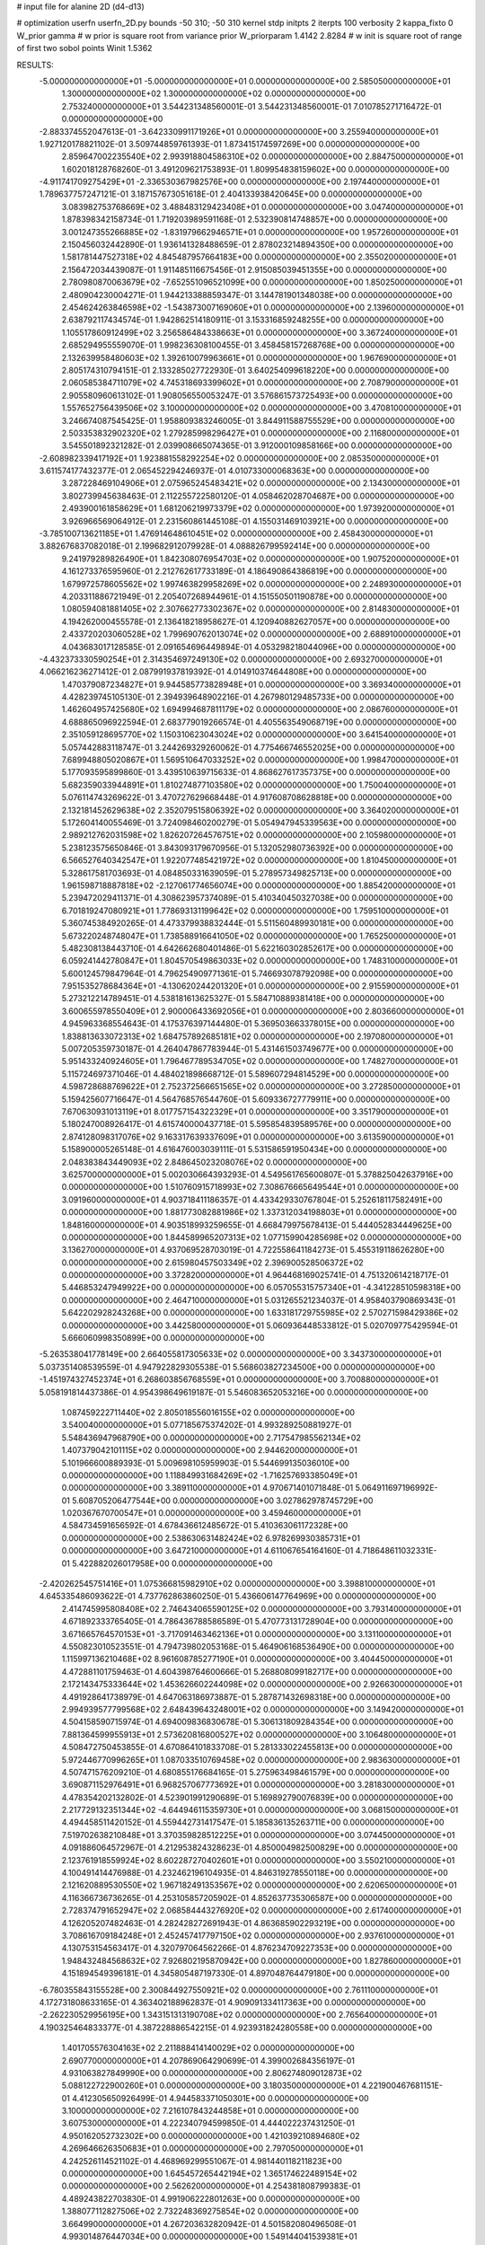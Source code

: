 # input file for alanine 2D (d4-d13)

# optimization
userfn       userfn_2D.py
bounds       -50 310; -50 310
kernel       stdp
initpts      2
iterpts      100
verbosity    2
kappa_fixto      0
W_prior  gamma
# w prior is square root from variance prior
W_priorparam 1.4142 2.8284
# w init is square root of range of first two sobol points
Winit 1.5362


RESULTS:
 -5.000000000000000E+01 -5.000000000000000E+01  0.000000000000000E+00       2.585050000000000E+01
  1.300000000000000E+02  1.300000000000000E+02  0.000000000000000E+00       2.753240000000000E+01       3.544231348560001E-01  3.544231348560001E-01       7.010785271716472E-01  0.000000000000000E+00
 -2.883374552047613E-01 -3.642330991171926E+01  0.000000000000000E+00       3.255940000000000E+01       1.927120178821102E-01  3.509744859761393E-01       1.873415174597269E+00  0.000000000000000E+00
  2.859647002235540E+02  2.993918804586310E+02  0.000000000000000E+00       2.884750000000000E+01       1.602018128768260E-01  3.491209621753893E-01       1.809954838159602E+00  0.000000000000000E+00
 -4.911741709275429E+01 -2.336530367982576E+00  0.000000000000000E+00       2.197440000000000E+01       1.789637757247121E-01  3.187157673051618E-01       2.404133938420645E+00  0.000000000000000E+00
  3.083982753768669E+02  3.488483129423408E+01  0.000000000000000E+00       3.047400000000000E+01       1.878398342158734E-01  1.719203989591168E-01       2.532390814748857E+00  0.000000000000000E+00
  3.001247355266885E+02 -1.831979662946571E+01  0.000000000000000E+00       1.957260000000000E+01       2.150456032442890E-01  1.936141328488659E-01       2.878023214894350E+00  0.000000000000000E+00
  1.581781447527318E+02  4.845487957664183E+00  0.000000000000000E+00       2.355020000000000E+01       2.156472034439087E-01  1.911485116675456E-01       2.915085039451355E+00  0.000000000000000E+00
  2.780980870063679E+02 -7.652551096521099E+00  0.000000000000000E+00       1.850250000000000E+01       2.480904230004271E-01  1.944213388859347E-01       3.144781901348038E+00  0.000000000000000E+00
  2.454624263846598E+02 -1.543873007169060E+01  0.000000000000000E+00       2.139600000000000E+01       2.638792117434574E-01  1.942862514180911E-01       3.153316859248255E+00  0.000000000000000E+00
  1.105517860912499E+02  3.256586484338663E+01  0.000000000000000E+00       3.367240000000000E+01       2.685294955559070E-01  1.998236308100455E-01       3.458458157268768E+00  0.000000000000000E+00
  2.132639958480603E+02  1.392610079963661E+01  0.000000000000000E+00       1.967690000000000E+01       2.805174310794151E-01  2.133285027722930E-01       3.640254099618220E+00  0.000000000000000E+00
  2.060585384711079E+02  4.745318693399602E+01  0.000000000000000E+00       2.708790000000000E+01       2.905580960613102E-01  1.908056550053247E-01       3.576861573725493E+00  0.000000000000000E+00
  1.557652756439506E+02  3.100000000000000E+02  0.000000000000000E+00       3.470810000000000E+01       3.246674087545425E-01  1.958809383246005E-01       3.844911588755529E+00  0.000000000000000E+00
  2.503353832902320E+02  1.279285998296427E+01  0.000000000000000E+00       2.116800000000000E+01       3.545501892321282E-01  2.039908665074365E-01       3.912000109858166E+00  0.000000000000000E+00
 -2.608982339417192E+01  1.923881558292254E+02  0.000000000000000E+00       2.085350000000000E+01       3.611574177432377E-01  2.065452294246937E-01       4.010733000068363E+00  0.000000000000000E+00
  3.287228469104906E+01  2.075965245483421E+02  0.000000000000000E+00       2.134300000000000E+01       3.802739945638463E-01  2.112255722580120E-01       4.058462028704687E+00  0.000000000000000E+00
  2.493900161858629E+01  1.681206219973379E+02  0.000000000000000E+00       1.973920000000000E+01       3.926966569064912E-01  2.231560861445108E-01       4.155031469103921E+00  0.000000000000000E+00
 -3.785100713621185E+01  1.476914648610451E+02  0.000000000000000E+00       2.458430000000000E+01       3.882676837082018E-01  2.199682912079928E-01       4.088826799592414E+00  0.000000000000000E+00
  9.241979289826490E+01  1.842308076954703E+02  0.000000000000000E+00       1.907520000000000E+01       4.161273376595960E-01  2.212762617733189E-01       4.186490864386819E+00  0.000000000000000E+00
  1.679972578605562E+02  1.997463829958269E+02  0.000000000000000E+00       2.248930000000000E+01       4.203311886721949E-01  2.205407268944961E-01       4.151550501190878E+00  0.000000000000000E+00
  1.080594081881405E+02  2.307662773302367E+02  0.000000000000000E+00       2.814830000000000E+01       4.194262000455578E-01  2.136418218958627E-01       4.120940882627057E+00  0.000000000000000E+00
  2.433720203060528E+02  1.799690762013074E+02  0.000000000000000E+00       2.688910000000000E+01       4.043683017128585E-01  2.091654696449894E-01       4.053298218044096E+00  0.000000000000000E+00
 -4.432373330590254E+01  2.314354697249130E+02  0.000000000000000E+00       2.693270000000000E+01       4.066216236271412E-01  2.087991937819392E-01       4.014910374644808E+00  0.000000000000000E+00
  1.470379087234827E+01  9.944585773828948E+01  0.000000000000000E+00       3.369340000000000E+01       4.428239745105130E-01  2.394939648902216E-01       4.267980129485733E+00  0.000000000000000E+00
  1.462604957425680E+02  1.694994687811179E+02  0.000000000000000E+00       2.086760000000000E+01       4.688865096922594E-01  2.683779019266574E-01       4.405563549068719E+00  0.000000000000000E+00
  2.351059128695770E+02  1.150310623043024E+02  0.000000000000000E+00       3.641540000000000E+01       5.057442883118747E-01  3.244269329260062E-01       4.775466746552025E+00  0.000000000000000E+00
  7.689948805020867E+01  1.569510647033252E+02  0.000000000000000E+00       1.998470000000000E+01       5.177093595899860E-01  3.439510639715633E-01       4.868627617357375E+00  0.000000000000000E+00
  5.682359033944891E+01  1.810274877103580E+02  0.000000000000000E+00       1.750040000000000E+01       5.076114743269622E-01  3.470727629668448E-01       4.917608708628818E+00  0.000000000000000E+00
  2.132181452629638E+02  2.352079515806392E+02  0.000000000000000E+00       3.364020000000000E+01       5.172604140055469E-01  3.724098460200279E-01       5.054947945339563E+00  0.000000000000000E+00
  2.989212762031598E+02  1.826207264576751E+02  0.000000000000000E+00       2.105980000000000E+01       5.238123575650846E-01  3.843093179670956E-01       5.132052980736392E+00  0.000000000000000E+00
  6.566527640342547E+01  1.922077485421972E+02  0.000000000000000E+00       1.810450000000000E+01       5.328617581703693E-01  4.084850331639059E-01       5.278957349825713E+00  0.000000000000000E+00
  1.961598718887818E+02 -2.127061774656074E+00  0.000000000000000E+00       1.885420000000000E+01       5.239472029411371E-01  4.308623957374089E-01       5.410340450327038E+00  0.000000000000000E+00
  6.701819247080921E+01  1.778693131199642E+02  0.000000000000000E+00       1.759510000000000E+01       5.360745384920265E-01  4.473379938832444E-01       5.511560489930181E+00  0.000000000000000E+00
  5.673220248748047E+01  1.738588916641050E+02  0.000000000000000E+00       1.765250000000000E+01       5.482308138443710E-01  4.642662680401486E-01       5.622160302852617E+00  0.000000000000000E+00
  6.059241442780847E+01  1.804570549863033E+02  0.000000000000000E+00       1.748310000000000E+01       5.600124579847964E-01  4.796254909771361E-01       5.746693078792098E+00  0.000000000000000E+00
  7.951535278684364E+01 -4.130620244201320E+01  0.000000000000000E+00       2.915590000000000E+01       5.273212214789451E-01  4.538181613625327E-01       5.584710889381418E+00  0.000000000000000E+00
  3.600655978550409E+01  2.900006433692056E+01  0.000000000000000E+00       2.803660000000000E+01       4.945963368554643E-01  4.175376397144480E-01       5.369503663378015E+00  0.000000000000000E+00
  1.838813633072313E+02  1.684757892685181E+02  0.000000000000000E+00       2.197080000000000E+01       5.007205359730187E-01  4.264047867783944E-01       5.431461503749677E+00  0.000000000000000E+00
  5.951433240924605E+01  1.796467789534705E+02  0.000000000000000E+00       1.748270000000000E+01       5.115724697371046E-01  4.484021898668712E-01       5.589607294814529E+00  0.000000000000000E+00
  4.598728688769622E+01  2.752372566651565E+02  0.000000000000000E+00       3.272850000000000E+01       5.159425607716647E-01  4.564768576544760E-01       5.609336727779911E+00  0.000000000000000E+00
  7.670630931013119E+01  8.017757154322329E+01  0.000000000000000E+00       3.351790000000000E+01       5.180247008926417E-01  4.615740000437718E-01       5.595854839589576E+00  0.000000000000000E+00
  2.874128098317076E+02  9.163317639337609E+01  0.000000000000000E+00       3.613590000000000E+01       5.158900005265148E-01  4.616476003039111E-01       5.531586591950434E+00  0.000000000000000E+00
  2.048383843449093E+02  2.848645023208076E+02  0.000000000000000E+00       3.625700000000000E+01       5.002030664393293E-01  4.549561765600807E-01       5.378825042637916E+00  0.000000000000000E+00
  1.510760915718993E+02  7.308676665649544E+01  0.000000000000000E+00       3.091960000000000E+01       4.903718411186357E-01  4.433429330767804E-01       5.252618117582491E+00  0.000000000000000E+00
  1.881773082881986E+02  1.337312034198803E+01  0.000000000000000E+00       1.848160000000000E+01       4.903518993259655E-01  4.668479975678413E-01       5.444052834449625E+00  0.000000000000000E+00
  1.844589965207313E+02  1.077159904285698E+02  0.000000000000000E+00       3.136270000000000E+01       4.937069528703019E-01  4.722558641184273E-01       5.455319118626280E+00  0.000000000000000E+00
  2.615980457503349E+02  2.396900528506372E+02  0.000000000000000E+00       3.372820000000000E+01       4.964468169025741E-01  4.751320614218717E-01       5.446853247949922E+00  0.000000000000000E+00
  6.057055315757340E+01 -4.341228510598318E+00  0.000000000000000E+00       2.464710000000000E+01       5.031265521234037E-01  4.958403790869343E-01       5.642202928243268E+00  0.000000000000000E+00
  1.633181729755985E+02  2.570271598429386E+02  0.000000000000000E+00       3.442580000000000E+01       5.060936448533812E-01  5.020709775429594E-01       5.666060998350899E+00  0.000000000000000E+00
 -5.263538041778149E+00  2.664055817305633E+02  0.000000000000000E+00       3.343730000000000E+01       5.037351408539559E-01  4.947922829305538E-01       5.568603827234500E+00  0.000000000000000E+00
 -1.451974327452374E+01  6.268603856768559E+01  0.000000000000000E+00       3.700880000000000E+01       5.058191814437386E-01  4.954398649619187E-01       5.546083652053216E+00  0.000000000000000E+00
  1.087459222711440E+02  2.805018556016155E+02  0.000000000000000E+00       3.540040000000000E+01       5.077185675374202E-01  4.993289250881927E-01       5.548436947968790E+00  0.000000000000000E+00
  2.717547985562134E+02  1.407379042101115E+02  0.000000000000000E+00       2.944620000000000E+01       5.101966600889393E-01  5.009698105959903E-01       5.544699135036010E+00  0.000000000000000E+00
  1.118849931684269E+02 -1.716257693385049E+01  0.000000000000000E+00       3.389110000000000E+01       4.970671401071848E-01  5.064911697196992E-01       5.608705206477544E+00  0.000000000000000E+00
  3.027862978745729E+00  1.020367670700547E+01  0.000000000000000E+00       3.459460000000000E+01       4.584734591656592E-01  4.678436612485672E-01       5.410363061172328E+00  0.000000000000000E+00
  2.538630631482424E+02  6.978269930385731E+01  0.000000000000000E+00       3.647210000000000E+01       4.611067654164160E-01  4.718648611032331E-01       5.422882026017958E+00  0.000000000000000E+00
 -2.420262545751416E+01  1.075366815982910E+02  0.000000000000000E+00       3.398810000000000E+01       4.645335486093622E-01  4.737762863860250E-01       5.436606147764969E+00  0.000000000000000E+00
  2.414745995808408E+02  2.746434065590125E+02  0.000000000000000E+00       3.793140000000000E+01       4.671892333765405E-01  4.786436788586589E-01       5.470773131728904E+00  0.000000000000000E+00
  3.671665764570153E+01 -3.717091463462136E+01  0.000000000000000E+00       3.131100000000000E+01       4.550823010523551E-01  4.794739802053168E-01       5.464906168536490E+00  0.000000000000000E+00
  1.115997136210468E+02  8.961608785277190E+01  0.000000000000000E+00       3.404450000000000E+01       4.472881101759463E-01  4.604398764600666E-01       5.268808099182717E+00  0.000000000000000E+00
  2.172143475333644E+02  1.453626602244098E+02  0.000000000000000E+00       2.926630000000000E+01       4.491928641738979E-01  4.647063186973887E-01       5.287871432698318E+00  0.000000000000000E+00
  2.994939577799568E+02  2.648439643248001E+02  0.000000000000000E+00       3.149420000000000E+01       4.504158590715974E-01  4.694009836830678E-01       5.306131809284354E+00  0.000000000000000E+00
  7.881364599955913E+01  2.573620816800527E+02  0.000000000000000E+00       3.106480000000000E+01       4.508472750453855E-01  4.670864101833708E-01       5.281333022455813E+00  0.000000000000000E+00
  5.972446770996265E+01  1.087033510769458E+02  0.000000000000000E+00       2.983630000000000E+01       4.507471576209210E-01  4.680855176684165E-01       5.275963498461579E+00  0.000000000000000E+00
  3.690871152976491E+01  6.968257067773692E+01  0.000000000000000E+00       3.281830000000000E+01       4.478354202132802E-01  4.523901991290689E-01       5.169892790076839E+00  0.000000000000000E+00
  2.217729132351344E+02 -4.644946115359730E+01  0.000000000000000E+00       3.068150000000000E+01       4.494458511420152E-01  4.559442731417547E-01       5.185836135263711E+00  0.000000000000000E+00
  7.519702638210848E+01  3.370359828512225E+01  0.000000000000000E+00       3.074450000000000E+01       4.091886064572967E-01  4.212953824328623E-01       4.850004982500829E+00  0.000000000000000E+00
  2.123761918559924E+02  8.602287270402601E+01  0.000000000000000E+00       3.550210000000000E+01       4.100491414476988E-01  4.232462196104935E-01       4.846319278550118E+00  0.000000000000000E+00
  2.121620889530550E+02  1.967182491353567E+02  0.000000000000000E+00       2.620650000000000E+01       4.116366736736265E-01  4.253105857205902E-01       4.852637735306587E+00  0.000000000000000E+00
  2.728374791652947E+02  2.068584443276920E+02  0.000000000000000E+00       2.617400000000000E+01       4.126205207482463E-01  4.282428272691943E-01       4.863685902293219E+00  0.000000000000000E+00
  3.708616709184248E+01  2.452457417797150E+02  0.000000000000000E+00       2.937610000000000E+01       4.130753154563417E-01  4.320797064562266E-01       4.876234709227353E+00  0.000000000000000E+00
  1.948432484568632E+02  7.926802195870942E+00  0.000000000000000E+00       1.827860000000000E+01       4.151894549396181E-01  4.345805487197330E-01       4.897048764479180E+00  0.000000000000000E+00
 -6.780355843155528E+00  2.300844927550921E+02  0.000000000000000E+00       2.761110000000000E+01       4.172731808633165E-01  4.363402188962837E-01       4.909091334117363E+00  0.000000000000000E+00
 -2.262230529956195E+00  1.343151313190708E+02  0.000000000000000E+00       2.765640000000000E+01       4.190325464833377E-01  4.387228886542215E-01       4.923931824280558E+00  0.000000000000000E+00
  1.401705576304163E+02  2.211888414140029E+02  0.000000000000000E+00       2.690770000000000E+01       4.207869064290699E-01  4.399002684356197E-01       4.931063827849990E+00  0.000000000000000E+00
  2.806274809012873E+02  5.088122722900260E+01  0.000000000000000E+00       3.180350000000000E+01       4.221900467681151E-01  4.412305650926499E-01       4.944583371050301E+00  0.000000000000000E+00
  3.100000000000000E+02  7.216107843244858E+01  0.000000000000000E+00       3.607530000000000E+01       4.222340794599850E-01  4.444022237431250E-01       4.950162052732302E+00  0.000000000000000E+00
  1.421039210894680E+02  4.269646626350683E+01  0.000000000000000E+00       2.797050000000000E+01       4.242526114521102E-01  4.468969299551067E-01       4.981440118211823E+00  0.000000000000000E+00
  1.645457265442194E+02  1.365174622489154E+02  0.000000000000000E+00       2.562620000000000E+01       4.254381808799383E-01  4.489243822703830E-01       4.991906222801263E+00  0.000000000000000E+00
  1.388077112827506E+02  2.732248369275854E+02  0.000000000000000E+00       3.664990000000000E+01       4.267203632820942E-01  4.501582080496508E-01       4.993014876447034E+00  0.000000000000000E+00
  1.549144041539381E+01  2.935200433552966E+02  0.000000000000000E+00       3.450850000000000E+01       4.279778379689224E-01  4.490111975040574E-01       4.981163490624499E+00  0.000000000000000E+00
  1.259889771426633E+02 -4.526986936888773E+01  0.000000000000000E+00       3.573630000000000E+01       4.263719289467574E-01  4.448483739091462E-01       4.945803411420025E+00  0.000000000000000E+00
  2.395145752358642E+02  2.169729232000430E+02  0.000000000000000E+00       3.119820000000000E+01       4.279478620310229E-01  4.441407988526928E-01       4.934987290286908E+00  0.000000000000000E+00
  1.471426040301090E+02  1.049755216626599E+02  0.000000000000000E+00       3.113760000000000E+01       4.278016601994514E-01  4.452813864011450E-01       4.932105486954537E+00  0.000000000000000E+00
  9.289534717960711E+01  1.139352356945704E+02  0.000000000000000E+00       3.026510000000000E+01       4.279590220526863E-01  4.445734684614874E-01       4.920158337618691E+00  0.000000000000000E+00
  2.343578865271403E+01 -8.493731200990840E+00  0.000000000000000E+00       3.143890000000000E+01       4.275108354470059E-01  4.465371758796103E-01       4.926840920158786E+00  0.000000000000000E+00
  3.021821292429682E+02  1.229179319307936E+02  0.000000000000000E+00       3.075680000000000E+01       4.278810260214241E-01  4.486053786271383E-01       4.934461511141648E+00  0.000000000000000E+00
  1.817712316334494E+02  6.689944152969821E+01  0.000000000000000E+00       2.936320000000000E+01       4.297068485725032E-01  4.495071669525602E-01       4.946257579821996E+00  0.000000000000000E+00
  2.566417800636521E+02  3.100000000000000E+02  0.000000000000000E+00       2.982880000000000E+01       4.315014941444681E-01  4.511202139378547E-01       4.963691586957101E+00  0.000000000000000E+00
  1.842898186596149E+02  2.256156089932255E+02  0.000000000000000E+00       2.866820000000000E+01       4.325597885670591E-01  4.531065486850218E-01       4.977372712300077E+00  0.000000000000000E+00
  9.065530549892033E+01  7.739713179018106E+00  0.000000000000000E+00       3.106580000000000E+01       4.350511985874716E-01  4.522487714915271E-01       4.977850421888562E+00  0.000000000000000E+00
  1.237996642503226E+01  4.848919982225920E+01  0.000000000000000E+00       3.354940000000000E+01       4.327184536201577E-01  4.433962544597389E-01       4.910702712903754E+00  0.000000000000000E+00
  1.883930535550549E+02  3.100000000000000E+02  0.000000000000000E+00       3.146030000000000E+01       4.312057391689066E-01  4.456939915038378E-01       4.918866152173151E+00  0.000000000000000E+00
 -2.675059239231052E+01  2.841215107939364E+02  0.000000000000000E+00       3.175200000000000E+01       4.323502158561523E-01  4.478463575822029E-01       4.937765198349011E+00  0.000000000000000E+00
  1.557408234853664E+02 -2.471769995903365E+01  0.000000000000000E+00       3.058650000000000E+01       4.359812560671456E-01  4.368733207634108E-01       4.904334733995561E+00  0.000000000000000E+00
  7.014865940056639E+01  2.934062118559057E+02  0.000000000000000E+00       3.174490000000000E+01       4.386680141355551E-01  4.315984624715597E-01       4.882289324215556E+00  0.000000000000000E+00
  2.753058864836348E+02  1.697495206310297E+02  0.000000000000000E+00       2.421890000000000E+01       4.403258599024823E-01  4.327065444775768E-01       4.897012412976449E+00  0.000000000000000E+00
  1.020635180993705E+02  5.924431546155785E+01  0.000000000000000E+00       3.445810000000000E+01       4.414746975701918E-01  4.281787996164543E-01       4.873521823207610E+00  0.000000000000000E+00
 -2.213860052178498E+01  3.230755404502580E+01  0.000000000000000E+00       3.542420000000000E+01       4.426278481421506E-01  4.299371259070914E-01       4.893025693343150E+00  0.000000000000000E+00
  2.998970220021292E+01  1.261086191737247E+02  0.000000000000000E+00       2.745810000000000E+01       4.437686989931656E-01  4.316728768512884E-01       4.911800671955769E+00  0.000000000000000E+00
 -2.271479705469432E+01 -1.654894636811682E+01  0.000000000000000E+00       2.809370000000000E+01       4.450815664539107E-01  4.332264664688990E-01       4.930698773012991E+00  0.000000000000000E+00